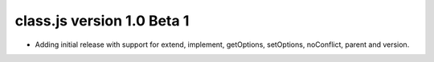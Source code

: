 class.js version 1.0 Beta 1
===========================

* Adding initial release with support for extend, implement, getOptions, setOptions,
  noConflict, parent and version.